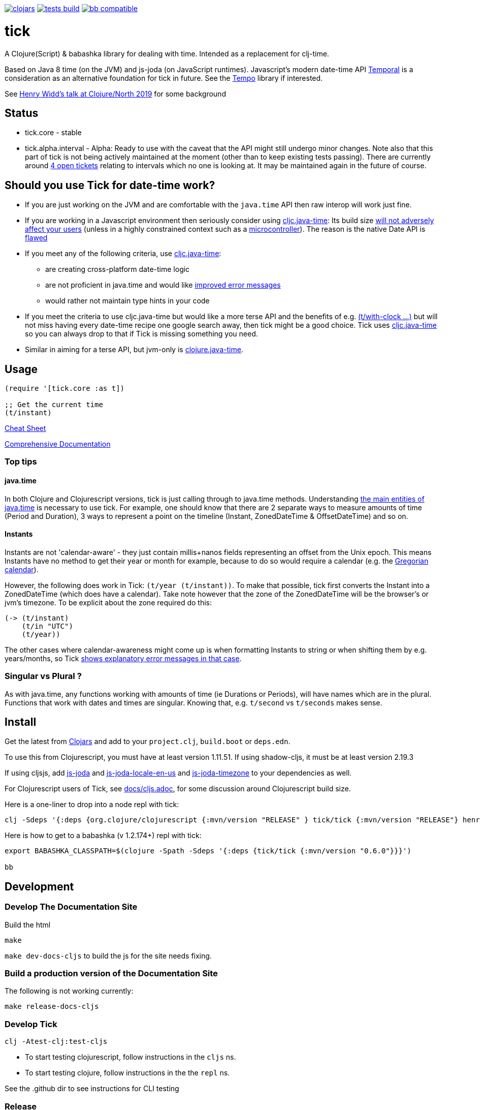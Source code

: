 image:https://img.shields.io/clojars/v/tick.svg?style=svg["clojars",link="https://clojars.org/tick"]
image:https://github.com/juxt/tick/actions/workflows/tests.yaml/badge.svg?style=svg["tests build",link="https://github.com/juxt/tick/actions/workflows/tests.yaml"]
image:https://raw.githubusercontent.com/babashka/babashka/master/logo/badge.svg["bb compatible",link="https://babashka.org"]

= tick

A Clojure(Script) & babashka library for dealing with time. Intended as a
replacement for clj-time.

Based on Java 8 time (on the JVM) and js-joda (on JavaScript
runtimes). Javascript's modern date-time API https://github.com/tc39/proposal-temporal[Temporal] is a consideration as an alternative foundation for tick in future. See the 
https://github.com/henryw374/tempo[Tempo] library if interested. 

See https://www.youtube.com/watch?v=UFuL-ZDoB2U[Henry Widd's talk at Clojure/North 2019] for some background

== Status

* tick.core - stable
* tick.alpha.interval - Alpha: Ready to use with the caveat that the API might still undergo minor changes. Note also that this part of tick is not being actively maintained at the moment (other than to keep existing tests passing). There are currently around https://github.com/juxt/tick/issues?q=is%3Aissue+is%3Aopen+label%3Ainterval-calculus[4 open tickets]  relating to intervals which no one is looking at. It may be maintained again in the future of course.

== Should you use Tick for date-time work?

* If you are just working on the JVM and are comfortable with the `java.time` API then raw interop will work just fine.
* If you are working in a Javascript environment then seriously consider using https://github.com/henryw374/cljc.java-time[cljc.java-time]: Its build size https://widdindustries.com/blog/clojurescript-datetime-lib-comparison.html[will not adversely affect your users] (unless in a highly constrained context such as a https://github.com/mfikes/esprit[microcontroller]). The reason is the native Date API is https://maggiepint.com/2017/04/09/fixing-javascript-date-getting-started/[flawed]
* If you meet any of the following criteria, use https://github.com/henryw374/cljc.java-time[cljc.java-time]:
** are creating cross-platform date-time logic
** are not proficient in java.time and would like https://widdindustries.com/why-not-interop/[improved error messages]
** would rather not maintain type hints in your code
* If you meet the criteria to use cljc.java-time but would like a more terse API and the benefits of e.g. https://juxt.github.io/tick/#_substitution[(t/with-clock ...)] but will not miss having every date-time recipe one google search away, then tick might be a good choice. Tick uses https://github.com/henryw374/cljc.java-time[cljc.java-time] so you can always drop to that if Tick is missing something you need.
* Similar in aiming for a terse API, but jvm-only is https://github.com/dm3/clojure.java-time[clojure.java-time].

== Usage 

[source,clojure]
----
(require '[tick.core :as t])

;; Get the current time
(t/instant)
----


https://github.com/juxt/tick/blob/master/docs/cheatsheet.md[Cheat Sheet]

https://juxt.github.io/tick/[Comprehensive Documentation]

=== Top tips 

==== java.time

In both Clojure and Clojurescript versions, tick is just calling through to java.time methods. Understanding https://docs.oracle.com/javase/tutorial/datetime/iso/overview.html[the main entities of java.time] is necessary to use tick. For example, one should know that there are 2 separate ways to measure amounts of time (Period and Duration), 3 ways to represent a point on the timeline (Instant, ZonedDateTime & OffsetDateTime) and so on.

==== Instants 

Instants are not 'calendar-aware' - they just contain millis+nanos fields representing an 
offset from the Unix epoch. This means Instants have no method to get their year or month for example, 
because to do so would require a calendar (e.g. the https://en.wikipedia.org/wiki/Gregorian_calendar[Gregorian calendar]).

However, the following does work in Tick:
`(t/year (t/instant))`. To make that possible, tick first converts the Instant into a ZonedDateTime 
(which does have a calendar). Take note however that the zone of the ZonedDateTime will be the 
browser's or jvm's timezone. To be explicit about the zone required do this:  

[source,clojure]
----
(-> (t/instant)
    (t/in "UTC")
    (t/year))
----

The other cases where calendar-awareness might come up is when formatting Instants to string or when
shifting them by e.g. years/months, so Tick 
https://widdindustries.com/why-not-interop/[shows explanatory error messages in that case].

=== Singular vs Plural ?

As with java.time, any functions working with amounts of time (ie Durations or Periods), 
will have names which are in the plural. Functions that
work with dates and times are singular. Knowing that, e.g. `t/second` vs `t/seconds` 
makes sense.

== Install

Get the latest from https://clojars.org/tick[Clojars] and
add to your `project.clj`, `build.boot` or `deps.edn`.

To use this from Clojurescript, you must have at least version 1.11.51. If using shadow-cljs, it must be at least version 2.19.3

If using cljsjs, add https://clojars.org/henryw374/js-joda[js-joda] and https://clojars.org/henryw374/js-joda-locale-en-us[js-joda-locale-en-us] and https://clojars.org/cljsjs/js-joda-timezone[js-joda-timezone] to your dependencies as well.

For Clojurescript users of Tick, see https://github.com/juxt/tick/blob/master/docs/cljs.adoc[docs/cljs.adoc], for
some discussion around Clojurescript build size.

Here is a one-liner to drop into a node repl with tick:

----
clj -Sdeps '{:deps {org.clojure/clojurescript {:mvn/version "RELEASE" } tick/tick {:mvn/version "RELEASE"} henryw374/js-joda {:mvn/version "RELEASE"} }}' -m cljs.main  -re node  --repl
----

Here is how to get to a babashka (v 1.2.174+) repl with tick:

----
export BABASHKA_CLASSPATH=$(clojure -Spath -Sdeps '{:deps {tick/tick {:mvn/version "0.6.0"}}}')

bb
----


== Development

=== Develop The Documentation Site

Build the html
----
make
----

`make dev-docs-cljs` to build the js for the site needs fixing.


=== Build a production version of the Documentation Site

The following is not working currently:

----
make release-docs-cljs
----

=== Develop Tick

----
clj -Atest-clj:test-cljs
----

 - To start testing clojurescript, follow instructions in the `cljs` ns.
 - To start testing clojure, follow instructions in the the `repl` ns.

See the .github dir to see instructions for CLI testing

=== Release

create a git tag.

`make install` (this installs in ~/.m2 - check that things look ok)

`make deploy`  - you need to have set up clojars credentials as per https://github.com/applied-science/deps-library

`git push origin new-tag-name`

== Acknowledgements

In particular, special credit to Eric Evans for discovering Allen's
interval algebra and pointing out its potential usefulness,
demonstrating a working implementation of Allen's ideas in
link:https://github.com/domainlanguage/time-count[his Clojure library].

Thanks also to my esteemed colleagues Patrik Kårlin for his redesign of
the interval constructor function, and Henry Widd for porting to cljc.

== References

* https://github.com/dm3/clojure.java-time
* https://clojuresync.com/emily-ashley/
* https://github.com/aphyr/tea-time
* https://github.com/sunng87/rigui

== Copyright & License

The MIT License (MIT)

Copyright © 2016-2021 JUXT LTD.

Permission is hereby granted, free of charge, to any person obtaining a copy of this software and associated documentation files (the "Software"), to deal in the Software without restriction, including without limitation the rights to use, copy, modify, merge, publish, distribute, sublicense, and/or sell copies of the Software, and to permit persons to whom the Software is furnished to do so, subject to the following conditions:

The above copyright notice and this permission notice shall be included in all copies or substantial portions of the Software.

THE SOFTWARE IS PROVIDED "AS IS", WITHOUT WARRANTY OF ANY KIND, EXPRESS OR IMPLIED, INCLUDING BUT NOT LIMITED TO THE WARRANTIES OF MERCHANTABILITY, FITNESS FOR A PARTICULAR PURPOSE AND NONINFRINGEMENT. IN NO EVENT SHALL THE AUTHORS OR COPYRIGHT HOLDERS BE LIABLE FOR ANY CLAIM, DAMAGES OR OTHER LIABILITY, WHETHER IN AN ACTION OF CONTRACT, TORT OR OTHERWISE, ARISING FROM, OUT OF OR IN CONNECTION WITH THE SOFTWARE OR THE USE OR OTHER DEALINGS IN THE SOFTWARE.
